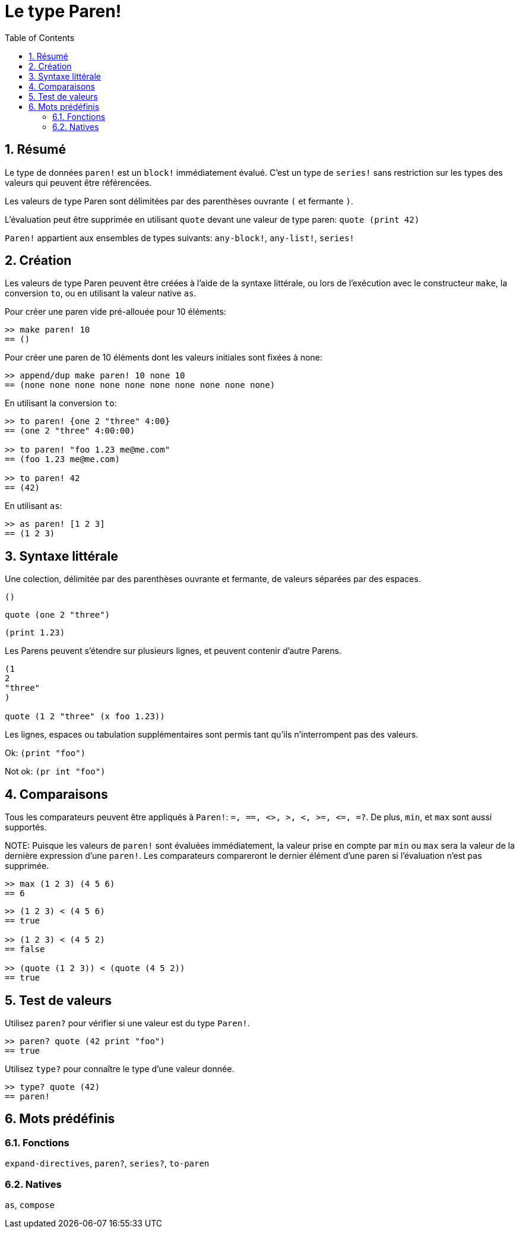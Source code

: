 = Le type Paren!
:toc:
:numbered:

== Résumé

Le type de données `paren!` est un `block!` immédiatement évalué. C'est un type de `series!` sans restriction sur les types des valeurs qui peuvent être référencées.

Les valeurs de type Paren sont délimitées par des parenthèses ouvrante `(` et fermante `)`.

L'évaluation peut être supprimée en utilisant `quote` devant une valeur de type paren: `quote (print 42)`

`Paren!` appartient aux ensembles de types suivants: `any-block!`, `any-list!`, `series!`

== Création

Les valeurs de type Paren peuvent être créées à l'aide de la syntaxe littérale, ou lors de l'exécution avec le constructeur `make`, la conversion `to`, ou en utilisant la valeur native `as`.

Pour créer une paren vide pré-allouée pour 10 éléments:

----
>> make paren! 10
== ()
----

Pour créer une paren de 10 éléments dont les valeurs initiales sont fixées à none:

----
>> append/dup make paren! 10 none 10
== (none none none none none none none none none none)
----

En utilisant la conversion `to`:

----
>> to paren! {one 2 "three" 4:00}
== (one 2 "three" 4:00:00)

>> to paren! "foo 1.23 me@me.com"
== (foo 1.23 me@me.com)

>> to paren! 42
== (42)
----

En utilisant `as`:
----
>> as paren! [1 2 3]
== (1 2 3)
----


== Syntaxe littérale

Une colection, délimitée par des parenthèses ouvrante et fermante, de valeurs séparées par des espaces.
 
`()`

`quote (one 2 "three")` 

`(print 1.23)`

Les Parens peuvent s'étendre sur plusieurs lignes, et peuvent contenir d'autre Parens.
----
(1
2
"three"
)

quote (1 2 "three" (x foo 1.23))
----


Les lignes, espaces ou tabulation supplémentaires sont permis tant qu'ils n'interrompent pas des valeurs.

Ok:  `(print "foo")`

Not ok: `(pr   int "foo")`


== Comparaisons

Tous les comparateurs peuvent être appliqués à `Paren!`: `=, ==, <>, >, <, >=, &lt;=, =?`. De plus, `min`, et `max` sont aussi supportés.

NOTE:
Puisque les valeurs de `paren!` sont évaluées immédiatement, la valeur prise en compte par `min` ou `max` sera la valeur de la dernière expression d'une `paren!`. Les comparateurs compareront le dernier élément d'une paren si l'évaluation n'est pas supprimée.

----
>> max (1 2 3) (4 5 6)
== 6
----

----
>> (1 2 3) < (4 5 6)
== true

>> (1 2 3) < (4 5 2)
== false

>> (quote (1 2 3)) < (quote (4 5 2))
== true 
----


== Test de valeurs

Utilisez `paren?` pour vérifier si une valeur est du type `Paren!`.
----
>> paren? quote (42 print "foo")
== true
----


Utilisez `type?` pour connaître le type d'une valeur donnée.
----
>> type? quote (42)
== paren!
----


== Mots prédéfinis

=== Fonctions

`expand-directives`, `paren?`, `series?`, `to-paren`

=== Natives

`as`, `compose`
